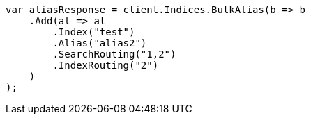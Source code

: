 // indices/aliases.asciidoc:368

////
IMPORTANT NOTE
==============
This file is generated from method Line368 in https://github.com/elastic/elasticsearch-net/tree/master/tests/Examples/Indices/AliasesPage.cs#L288-L316.
If you wish to submit a PR to change this example, please change the source method above and run

dotnet run -- asciidoc

from the ExamplesGenerator project directory, and submit a PR for the change at
https://github.com/elastic/elasticsearch-net/pulls
////

[source, csharp]
----
var aliasResponse = client.Indices.BulkAlias(b => b
    .Add(al => al
        .Index("test")
        .Alias("alias2")
        .SearchRouting("1,2")
        .IndexRouting("2")
    )
);
----
